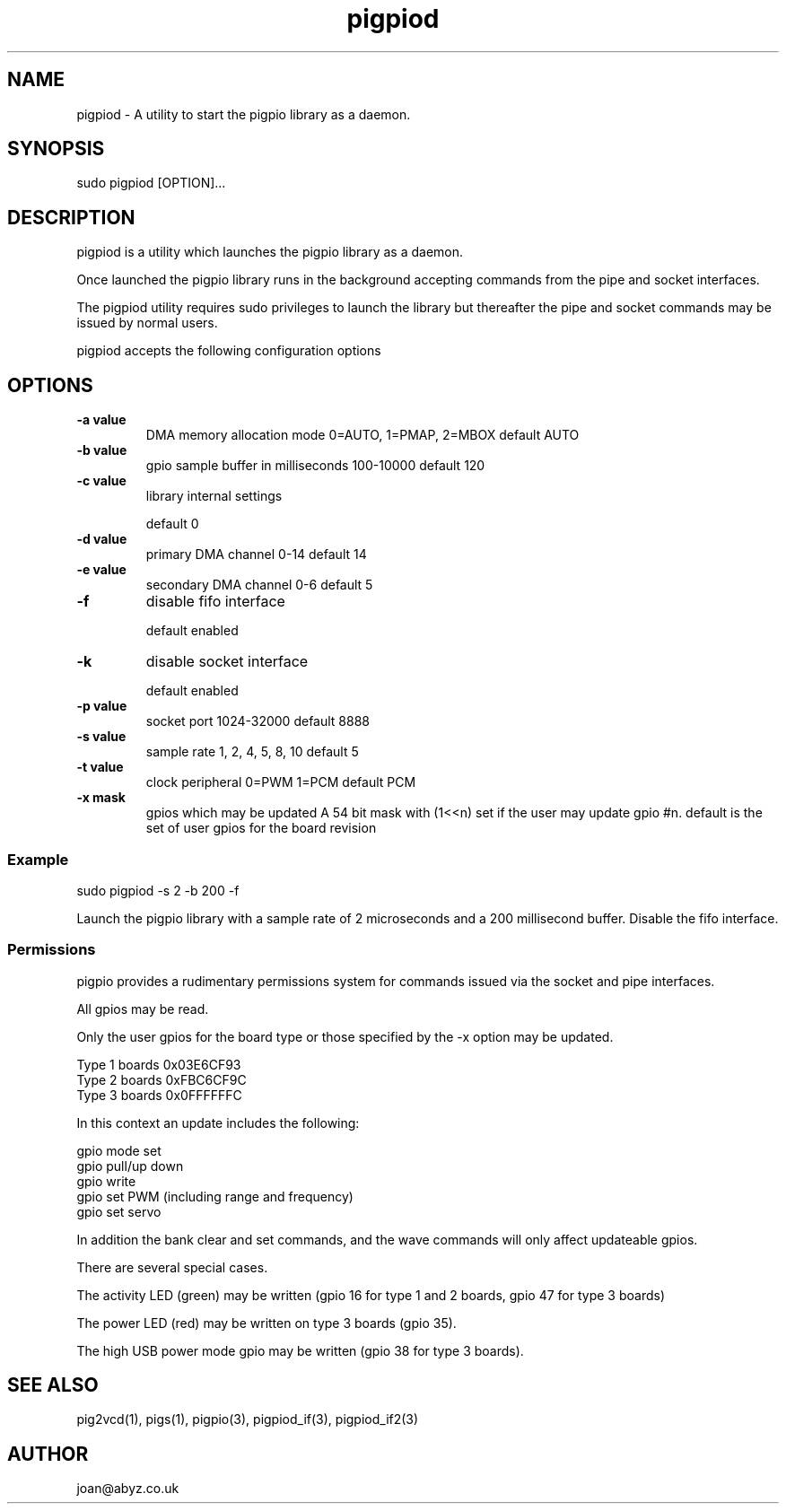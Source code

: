 
." Process this file with
." groff -man -Tascii pigpiod.1
."
.TH pigpiod 1 2012-2015 Linux "pigpio archive"
.SH NAME
pigpiod - A utility to start the pigpio library as a daemon.

.SH SYNOPSIS

sudo pigpiod [OPTION]...
.SH DESCRIPTION

pigpiod is a utility which launches the pigpio library as a daemon.
.br

.br
Once launched the pigpio library runs in the background accepting commands from the pipe and socket interfaces.
.br

.br
The pigpiod utility requires sudo privileges to launch the library but thereafter the pipe and socket commands may be issued by normal users.
.br

.br
pigpiod accepts the following configuration options
.br

.br
.SH OPTIONS

.IP "\fB-a value\fP"
DMA memory allocation mode
0=AUTO, 1=PMAP, 2=MBOX
default AUTO

.IP "\fB-b value\fP"
gpio sample buffer in milliseconds
100-10000
default 120

.IP "\fB-c value\fP"
library internal settings

default 0

.IP "\fB-d value\fP"
primary DMA channel
0-14
default 14

.IP "\fB-e value\fP"
secondary DMA channel
0-6
default 5

.IP "\fB-f\fP"
disable fifo interface

default enabled

.IP "\fB-k\fP"
disable socket interface

default enabled

.IP "\fB-p value\fP"
socket port
1024-32000
default 8888

.IP "\fB-s value\fP"
sample rate
1, 2, 4, 5, 8, 10
default 5

.IP "\fB-t value\fP"
clock peripheral
0=PWM 1=PCM
default PCM

.IP "\fB-x mask\fP"
gpios which may be updated
A 54 bit mask with (1<<n) set if the user may update gpio #n.
default is the set of user gpios for the board revision

.br

.br
.SS Example
.br

.br

.EX
sudo pigpiod -s 2 -b 200 -f
.br

.EE

.br

.br
Launch the pigpio library with a sample rate of 2 microseconds and a 200 millisecond buffer.  Disable the fifo interface.

.br

.br
.SS Permissions
.br

.br
pigpio provides a rudimentary permissions system for commands issued via the socket and pipe interfaces.

.br

.br
All gpios may be read.

.br

.br
Only the user gpios for the board type or those specified by the -x option may be updated.

.br

.br

.EX
Type 1 boards 0x03E6CF93
.br
Type 2 boards 0xFBC6CF9C
.br
Type 3 boards 0x0FFFFFFC
.br

.EE

.br

.br
In this context an update includes the following:

.br

.br
gpio mode set
.br
gpio pull/up down
.br
gpio write
.br
gpio set PWM (including range and frequency)
.br
gpio set servo

.br

.br
In addition the bank clear and set commands, and the wave commands will only
affect updateable gpios.

.br

.br
There are several special cases.

.br

.br
The activity LED (green) may be written (gpio 16 for type 1 and 2
boards, gpio 47 for type 3 boards)

.br

.br
The power LED (red) may be written on type 3 boards (gpio 35).

.br

.br
The high USB power mode gpio may be written (gpio 38 for type 3 boards).

.SH SEE ALSO

pig2vcd(1), pigs(1), pigpio(3), pigpiod_if(3), pigpiod_if2(3)
.SH AUTHOR

joan@abyz.co.uk
